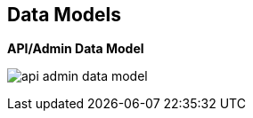 :scrollbar:
:data-uri:
:noaudio:

== Data Models

.*API/Admin Data Model*


image:images/api_admin_data_model.png[]

ifdef::showscript[]

Transcript:

This diagram shows the relationship between the various data objects in Red Hat 3scale API Management.

At the root of the relationship is the API provider. The API provider is the corporate or organization account on the 3scale SaaS platform, or the default provider user on a 3scale on-premise API management platform.

All other relationships are derived from this. The API provider can create one or more APIs or services to manage. The account plan is for managing the contract and the creation of developer accounts. Typically, the plan is managed at the application level, and account plans are left at a single default and unchanged.

The application plan defines access policies such as rate limits. Each service can have multiple application plans.

An application is the entity whose credentials are attached to each request. The credential is the application key.

A service plan is like an application plan but is applied at the service level to apply to all applications globally for the service.

A user plan is an optional end user plan that derives from the application plan and can apply limits to individual users.

endif::showscript[]
